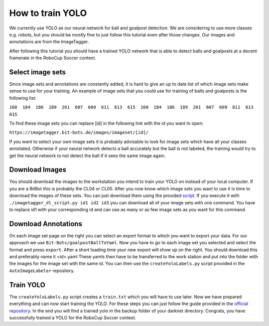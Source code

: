 =================
How to train YOLO
=================

We currently use YOLO as our neural network for ball and goalpost detection.
We are considering to use more classes e.g. robots, but you should be mostly fine to just follow this tutorial even after those changes.
Our images and annotations are from the ImageTagger.

After following this tutorial you should have a trained YOLO network that is able to detect balls and goalposts at a decent framerate in the RoboCup Soccer context.

Select image sets
-----------------

Since image sets and annotations are constantly added, it is hard to give an up to date list of which image sets make sense to use for your training.
An example of image sets that you could use for training of balls and goalposts is the following list:

``160  184  186  189  261  607  609  611  613  615  160  184  186  189  261  607  609  611  613  615``

To find these image sets you can replace [id] in the following link with the id you want to open:

``https://imagetagger.bit-bots.de/images/imageset/[id]/``

If you want to select your own image sets it is probably advisable to look for image sets which have all your classes annotated.
Otherwise if your neural network detects a ball accurately but the ball is not labeled, the training would try to get the neural network to not detect the ball if it sees the same image again.

Download Images
---------------

You should download the images to the workstation you intend to train your YOLO on instead of your local computer.
If you are a BitBot this is probably the CL04 or CL05.
After you now know which image sets you want to use it is time to download the images of these sets.
You can just download them using the provided `script
<https://imagetagger.bit-bots.de/images/imageset/imagetagger_dl_script.py>`_.
If you execute it with
``./imagetagger_dl_script.py id1 id2 id3``
you can download all of your image sets with one command.
You have to replace id1 with your corresponding id and can use as many or as few image sets as you want for this command.

Download Annotations
--------------------

On each image set page on the right you can select an export format to which you want to export your data.
For our approach we use ``Bit-Bots/goalpostBallToYaml``.
Now you have to go to each image set you selected and select the format and press ``export``.
After a short loading time your new export will show up on the right.
You should download this and preferably name it <id>.yaml
These yamls then have to be transferred to the work station and put into the folder with the images for the image set with the same id.
You can then use the ``createYoloLabels.py`` script provided in the ``AutoImageLabeler`` repository.

Train YOLO
----------

The ``createYoloLabels.py`` script creates a ``train.txt`` which you will have to use later.
Now we have prepared everything and can now start training the YOLO.
For these steps you can just follow the guide provided in the `official repository
<https://github.com/AlexeyAB/darknet#how-to-train-tiny-yolo-to-detect-your-custom-objects>`_.
In the end you will find a trained yolo in the backup folder of your darknet directory.
Congrats, you have successfully trained a YOLO for the RoboCup Soccer context.